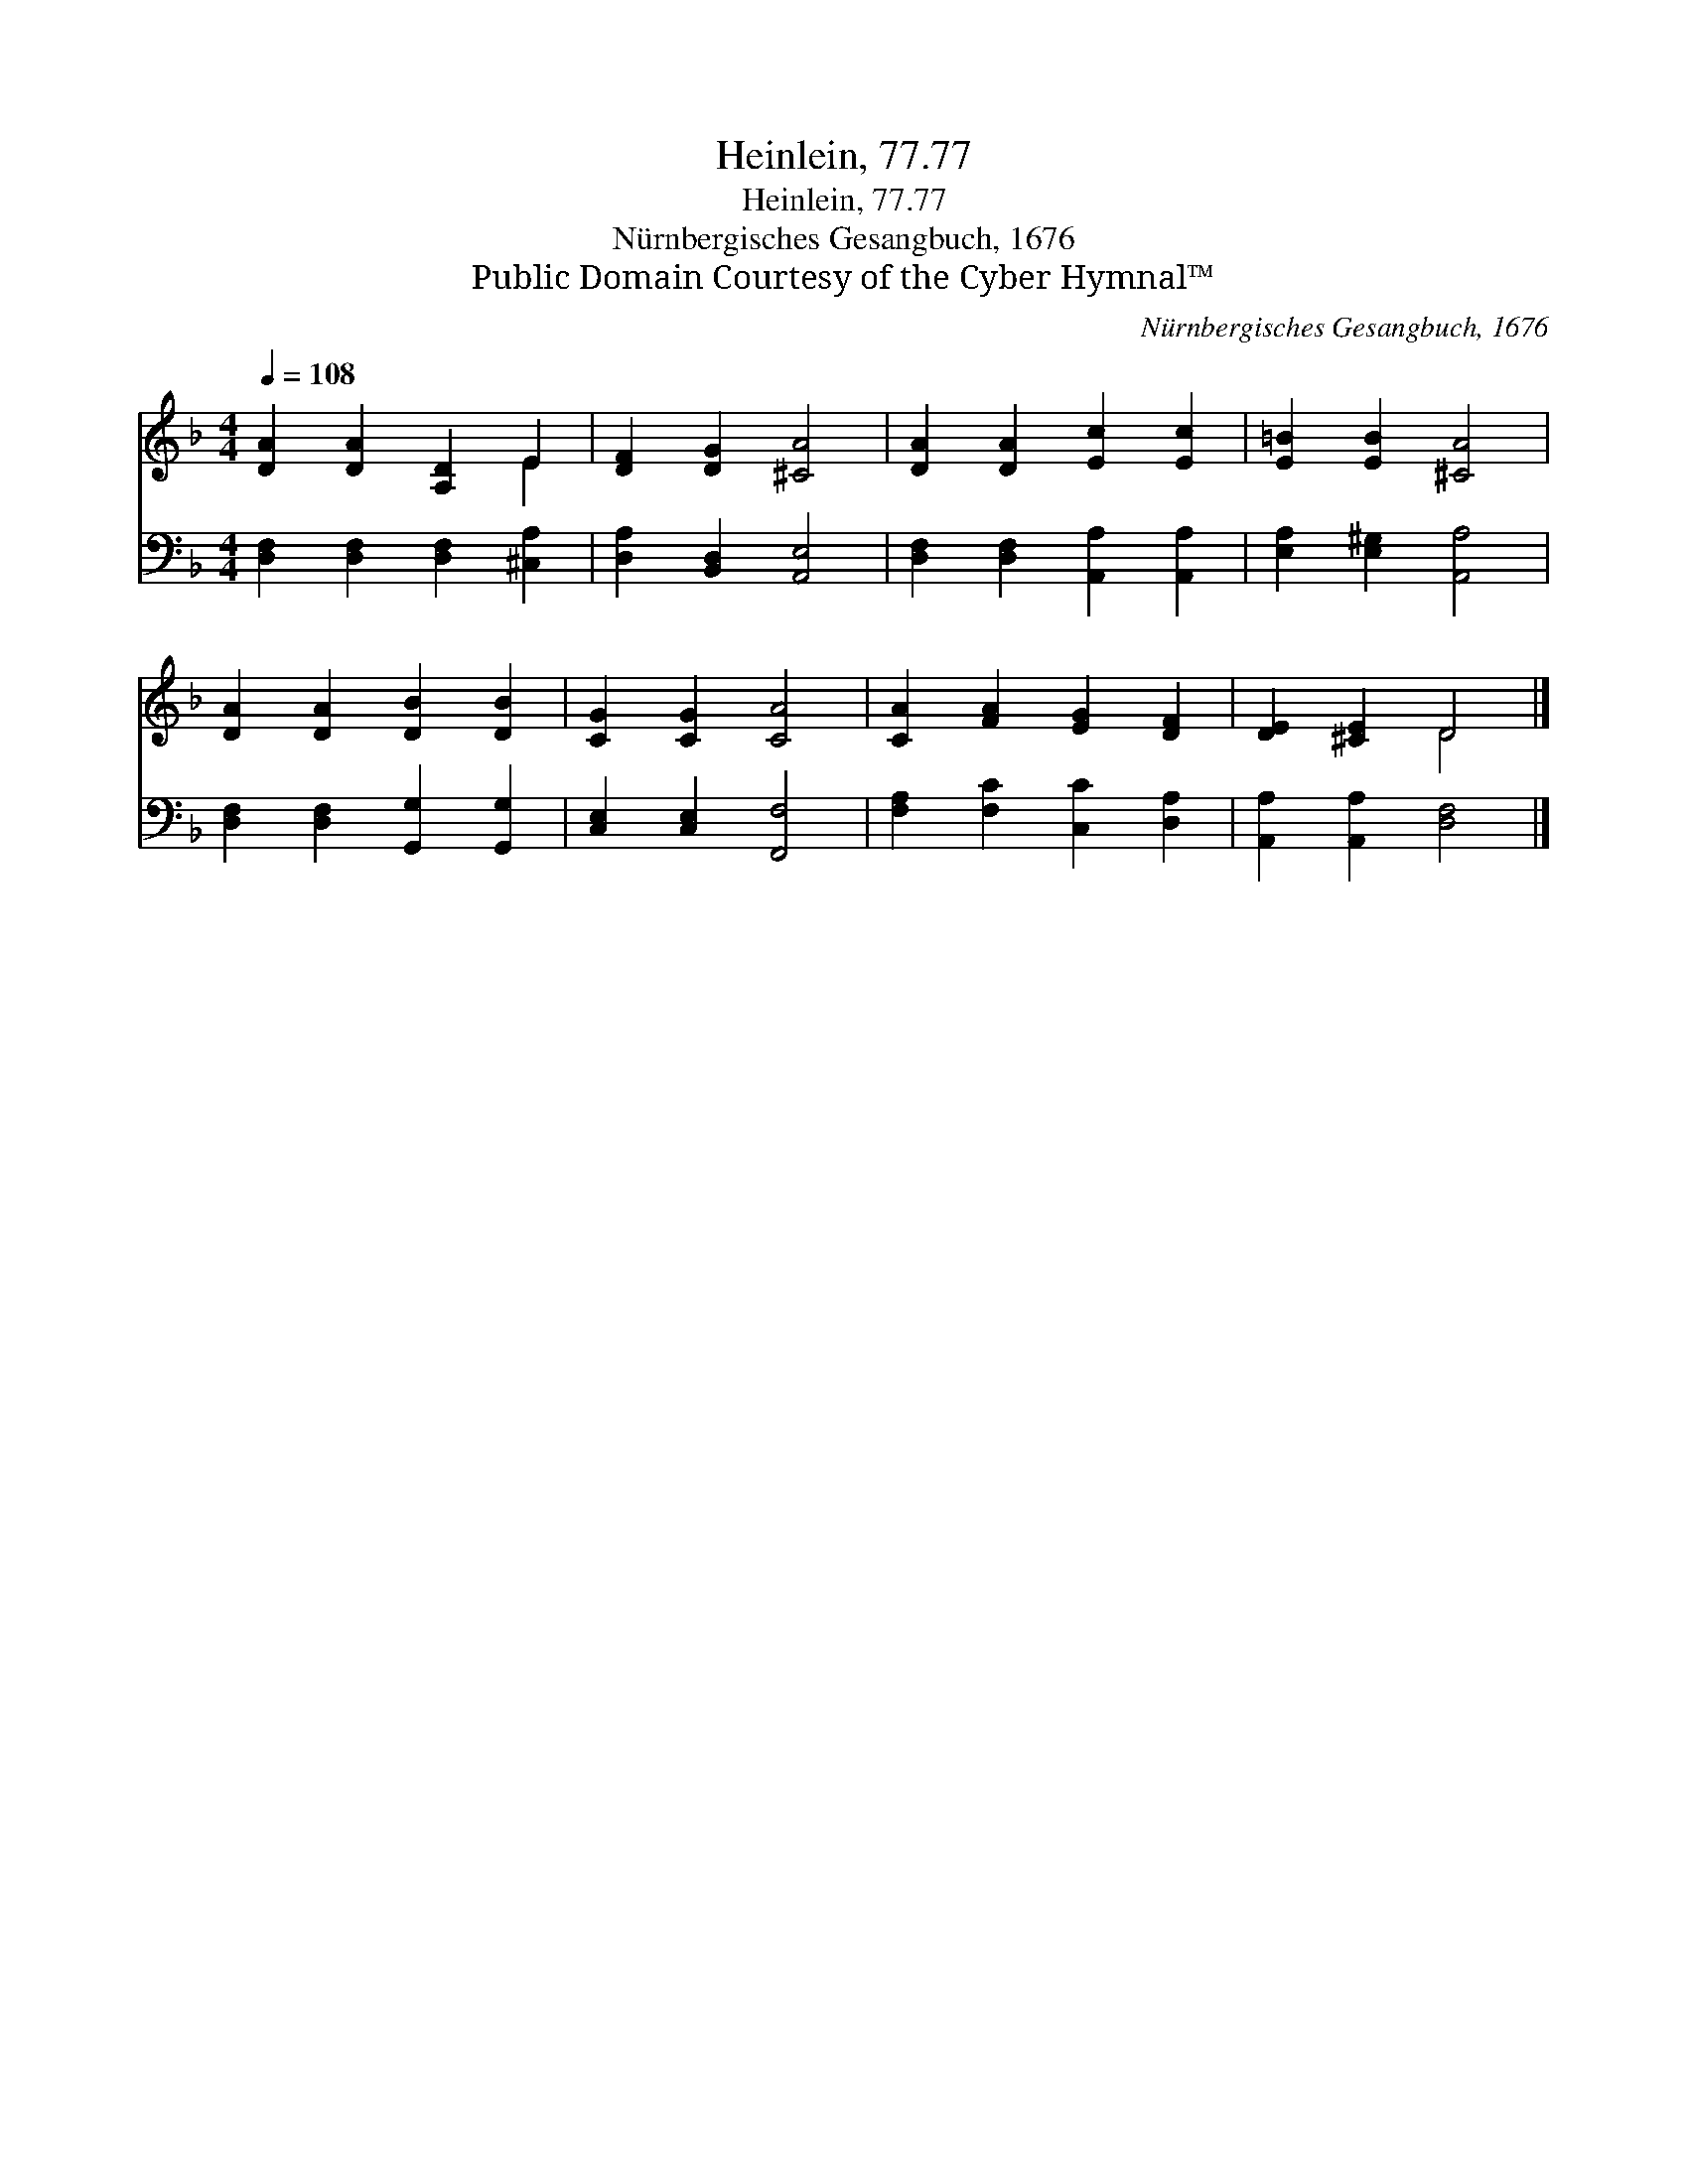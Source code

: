 X:1
T:Heinlein, 77.77
T:Heinlein, 77.77
T:Nürnbergisches Gesangbuch, 1676
T:Public Domain Courtesy of the Cyber Hymnal™
C:Nürnbergisches Gesangbuch, 1676
Z:Public Domain
Z:Courtesy of the Cyber Hymnal™
%%score ( 1 2 ) 3
L:1/8
Q:1/4=108
M:4/4
K:F
V:1 treble 
V:2 treble 
V:3 bass 
V:1
 [DA]2 [DA]2 [A,D]2 E2 | [DF]2 [DG]2 [^CA]4 | [DA]2 [DA]2 [Ec]2 [Ec]2 | [E=B]2 [EB]2 [^CA]4 | %4
 [DA]2 [DA]2 [DB]2 [DB]2 | [CG]2 [CG]2 [CA]4 | [CA]2 [FA]2 [EG]2 [DF]2 | [DE]2 [^CE]2 D4 |] %8
V:2
 x6 E2 | x8 | x8 | x8 | x8 | x8 | x8 | x4 D4 |] %8
V:3
 [D,F,]2 [D,F,]2 [D,F,]2 [^C,A,]2 | [D,A,]2 [B,,D,]2 [A,,E,]4 | [D,F,]2 [D,F,]2 [A,,A,]2 [A,,A,]2 | %3
 [E,A,]2 [E,^G,]2 [A,,A,]4 | [D,F,]2 [D,F,]2 [G,,G,]2 [G,,G,]2 | [C,E,]2 [C,E,]2 [F,,F,]4 | %6
 [F,A,]2 [F,C]2 [C,C]2 [D,A,]2 | [A,,A,]2 [A,,A,]2 [D,F,]4 |] %8

